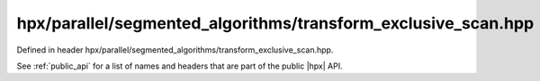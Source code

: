 
..
    Copyright (C) 2022 Dimitra Karatza

    Distributed under the Boost Software License, Version 1.0. (See accompanying
    file LICENSE_1_0.txt or copy at http://www.boost.org/LICENSE_1_0.txt)

.. _modules_hpx/parallel/segmented_algorithms/transform_exclusive_scan.hpp_api:

-------------------------------------------------------------------------------
hpx/parallel/segmented_algorithms/transform_exclusive_scan.hpp
-------------------------------------------------------------------------------

Defined in header hpx/parallel/segmented_algorithms/transform_exclusive_scan.hpp.

See :ref:`public_api` for a list of names and headers that are part of the public
|hpx| API.

.. autodoxygenfile:: hpx/parallel/segmented_algorithms/transform_exclusive_scan.hpp
   :project: segmented_algorithms
